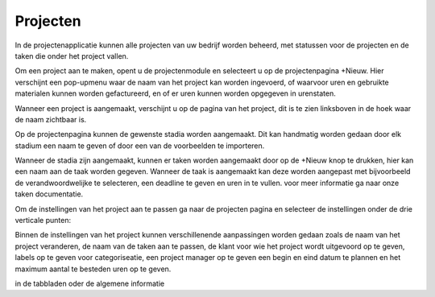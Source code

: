 Projecten
=========

In de projectenapplicatie kunnen alle projecten van uw bedrijf worden beheerd, met statussen voor de projecten en de taken die onder het project vallen.

Om een project aan te maken, opent u de projectenmodule en selecteert u op de projectenpagina +Nieuw. Hier verschijnt een pop-upmenu waar de naam van het project kan worden ingevoerd, of waarvoor uren en gebruikte materialen kunnen worden gefactureerd, en of er uren kunnen worden opgegeven in urenstaten.

Wanneer een project is aangemaakt, verschijnt u op de pagina van het project, dit is te zien linksboven in de hoek waar de naam zichtbaar is.

.. image::

Op de projectenpagina kunnen de gewenste stadia worden aangemaakt. Dit kan handmatig worden gedaan door elk stadium een naam te geven of door een van de voorbeelden te importeren.

.. image::

Wanneer de stadia zijn aangemaakt, kunnen er taken worden aangemaakt door op de +Nieuw knop te drukken, hier kan een naam aan de taak worden gegeven. Wanneer de taak is aangemaakt kan deze worden aangepast met bijvoorbeeld de verandwoordwelijke te selecteren, een deadline te geven en uren in te vullen. voor meer informatie ga naar onze taken documentatie.

.. image::

Om de instellingen van het project aan te passen ga naar de projecten pagina en selecteer de instellingen onder de drie verticale punten:

.. image::

Binnen de instellingen van het project kunnen verschillenende aanpassingen worden gedaan zoals de naam van het project veranderen, de naam van de taken aan te passen, de klant voor wie het project wordt uitgevoord op te geven, labels op te geven voor categoriseatie, een project manager op te geven een begin en eind datum te plannen en het maximum aantal te besteden uren op te geven.

in de tabbladen oder de algemene informatie 
